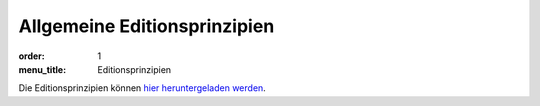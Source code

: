 Allgemeine Editionsprinzipien
=============================

:order: 1
:menu_title: Editionsprinzipien

Die Editionsprinzipien können `hier heruntergeladen werden <{static}editionsprinzipien.pdf>`_.
